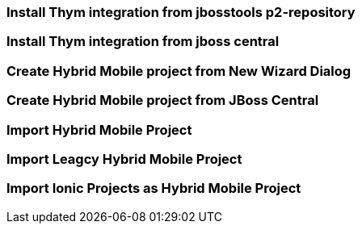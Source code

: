 === Install Thym integration from jbosstools p2-repository
=== Install Thym integration from jboss central
=== Create Hybrid Mobile project from New Wizard Dialog
=== Create Hybrid Mobile project from JBoss Central
=== Import Hybrid Mobile Project
=== Import Leagcy Hybrid Mobile Project
=== Import Ionic Projects as Hybrid Mobile Project
